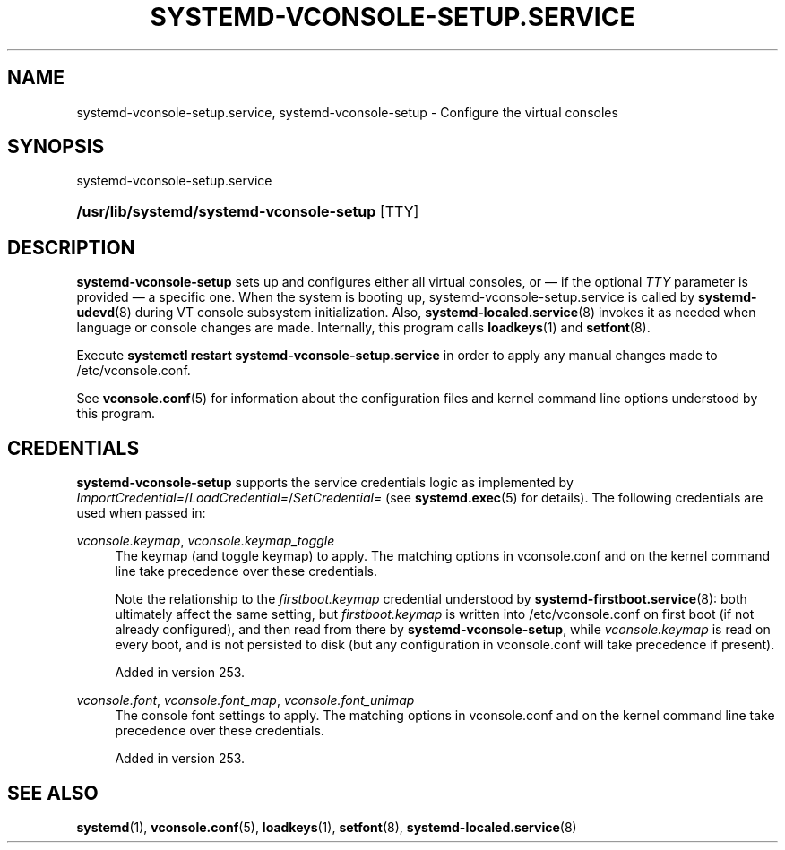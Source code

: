 '\" t
.TH "SYSTEMD\-VCONSOLE\-SETUP\&.SERVICE" "8" "" "systemd 256.4" "systemd-vconsole-setup.service"
.\" -----------------------------------------------------------------
.\" * Define some portability stuff
.\" -----------------------------------------------------------------
.\" ~~~~~~~~~~~~~~~~~~~~~~~~~~~~~~~~~~~~~~~~~~~~~~~~~~~~~~~~~~~~~~~~~
.\" http://bugs.debian.org/507673
.\" http://lists.gnu.org/archive/html/groff/2009-02/msg00013.html
.\" ~~~~~~~~~~~~~~~~~~~~~~~~~~~~~~~~~~~~~~~~~~~~~~~~~~~~~~~~~~~~~~~~~
.ie \n(.g .ds Aq \(aq
.el       .ds Aq '
.\" -----------------------------------------------------------------
.\" * set default formatting
.\" -----------------------------------------------------------------
.\" disable hyphenation
.nh
.\" disable justification (adjust text to left margin only)
.ad l
.\" -----------------------------------------------------------------
.\" * MAIN CONTENT STARTS HERE *
.\" -----------------------------------------------------------------
.SH "NAME"
systemd-vconsole-setup.service, systemd-vconsole-setup \- Configure the virtual consoles
.SH "SYNOPSIS"
.PP
systemd\-vconsole\-setup\&.service
.HP \w'\fB/usr/lib/systemd/systemd\-vconsole\-setup\fR\ 'u
\fB/usr/lib/systemd/systemd\-vconsole\-setup\fR [TTY]
.SH "DESCRIPTION"
.PP
\fBsystemd\-vconsole\-setup\fR
sets up and configures either all virtual consoles, or \(em if the optional
\fITTY\fR
parameter is provided \(em a specific one\&. When the system is booting up,
systemd\-vconsole\-setup\&.service
is called by
\fBsystemd-udevd\fR(8)
during VT console subsystem initialization\&. Also,
\fBsystemd-localed.service\fR(8)
invokes it as needed when language or console changes are made\&. Internally, this program calls
\fBloadkeys\fR(1)
and
\fBsetfont\fR(8)\&.
.PP
Execute
\fBsystemctl restart systemd\-vconsole\-setup\&.service\fR
in order to apply any manual changes made to
/etc/vconsole\&.conf\&.
.PP
See
\fBvconsole.conf\fR(5)
for information about the configuration files and kernel command line options understood by this program\&.
.SH "CREDENTIALS"
.PP
\fBsystemd\-vconsole\-setup\fR
supports the service credentials logic as implemented by
\fIImportCredential=\fR/\fILoadCredential=\fR/\fISetCredential=\fR
(see
\fBsystemd.exec\fR(5)
for details)\&. The following credentials are used when passed in:
.PP
\fIvconsole\&.keymap\fR, \fIvconsole\&.keymap_toggle\fR
.RS 4
The keymap (and toggle keymap) to apply\&. The matching options in
vconsole\&.conf
and on the kernel command line take precedence over these credentials\&.
.sp
Note the relationship to the
\fIfirstboot\&.keymap\fR
credential understood by
\fBsystemd-firstboot.service\fR(8): both ultimately affect the same setting, but
\fIfirstboot\&.keymap\fR
is written into
/etc/vconsole\&.conf
on first boot (if not already configured), and then read from there by
\fBsystemd\-vconsole\-setup\fR, while
\fIvconsole\&.keymap\fR
is read on every boot, and is not persisted to disk (but any configuration in
vconsole\&.conf
will take precedence if present)\&.
.sp
Added in version 253\&.
.RE
.PP
\fIvconsole\&.font\fR, \fIvconsole\&.font_map\fR, \fIvconsole\&.font_unimap\fR
.RS 4
The console font settings to apply\&. The matching options in
vconsole\&.conf
and on the kernel command line take precedence over these credentials\&.
.sp
Added in version 253\&.
.RE
.SH "SEE ALSO"
.PP
\fBsystemd\fR(1), \fBvconsole.conf\fR(5), \fBloadkeys\fR(1), \fBsetfont\fR(8), \fBsystemd-localed.service\fR(8)

